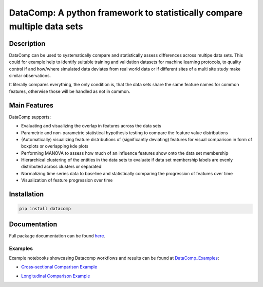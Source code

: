 DataComp: A python framework to statistically compare multiple data sets
========================================================================

Description
-----------
DataComp can be used to systematically compare and statistically assess differences across multipe data sets. This
could for example help to identify suitable training and validation datasets for machine learning protocols, to
quality control if and how/where simulated data deviates from real world data or if different sites of a multi site
study make similar observations.

It literally compares everything, the only condition is, that the data sets share the same feature names for common
features, otherwise those will be handled as not in common.

Main Features
-------------
DataComp supports:

- Evaluating and visualizing the overlap in features across the data sets
- Parametric and non-parametric statistical hypothesis testing to compare the feature value distributions
- (Automatically) visualizing feature distributions of (significantly deviating) features for visual comparison in form of boxplots or overlapping kde plots
- Performing MANOVA to assess how much of an influence features show onto the data set membership
- Hierarchical clustering of the entities in the data sets to evaluate if data set membership labels are evenly
  distributed across clusters or separated
- Normalizing time series data to baseline and statistically comparing the progression of features over time
- Visualization of feature progression over time


Installation
------------
.. code-block:: sh

   pip install datacomp

Documentation
-------------
Full package documentation can be found here_.

.. _here: https://datacomp.readthedocs.io/en/latest/

Examples
~~~~~~~~
Example notebooks showcasing Datacomp workflows and results can be found at DataComp_Examples_:

.. _DataComp_Examples:

- `Cross-sectional Comparison Example`_

.. _Cross-sectional Comparison Example: https://github.com/Cojabi/DataComp_Examples/blob/master/cross-sectional_example.ipynb

- `Longitudinal Comparison Example`_

.. _Longitudinal Comparison Example: https://github.com/Cojabi/DataComp_Examples/blob/master/longitudinal_example.ipynb

